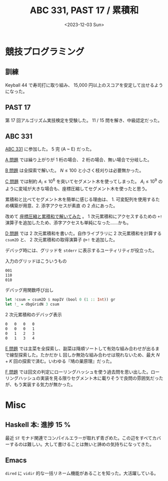 #+TITLE: ABC 331, PAST 17 / 累積和
#+DATE: <2023-12-03 Sun>

* 競技プログラミング

** 訓練

Keyball 44 で寿司打に取り組み、 15,000 円以上のスコアを安定して出せるようになった。

** PAST 17

第 17 回アルゴリズム実技検定を受験した。 11 / 15 問を解き、中級認定だった。

** ABC 331

[[https://atcoder.jp/contests/abc331][ABC 331]] に参加した。 5 完 (A ~ E) だった。

[[https://atcoder.jp/contests/abc331/tasks/abc331_a][A 問題]] では繰り上がりが 1 桁の場合、 2 桁の場合、無い場合で分岐した。

[[https://atcoder.jp/contests/abc331/tasks/abc331_b][B 問題]] は全探索で解いた。 $N \le 100$ と小さく枝刈りは必要無かった。

[[https://atcoder.jp/contests/abc331/tasks/abc331_c][C 問題]] では制約 $A_i \le 10^6$ を突いてセグメント木を使ってしまった。 $A_i \le 10^9$ のように変域が大きな場合も、座標圧縮してセグメント木を使ったと思う。

累積和と比べてセグメント木を簡単に感じる理由は、 1. 可変配列を使用するため構築が用意、2. 添字アクセスが素直 の 2 点にあった。

改めて [[https://atcoder.jp/contests/abc331/submissions/48157545][座標圧縮と累積和で解いてみた]] 。 1 次元累積和にアクセスするための =+!= 演算子を追加したため、添字アクセスも単純になった……かも。

[[https://atcoder.jp/contests/abc331/tasks/abc331_d][D 問題]] では 2 次元累積和を書いた。自作ライブラリに 2 次元累積和を計算する =csum2D= と、 2 次元累積和の取得演算子 =@+!= を追加した。

デバッグ時には、グリッドを =stderr= に表示するユーティリティが役立った。

#+CAPTION: 入力のグリッドはこういうもの
#+BEGIN_SRC txt
001
110
010
#+END_SRC

#+CAPTION: デバッグ用関数呼び出し
#+BEGIN_SRC hs
  let !csum = csum2D $ mapIV (bool 0 (1 :: Int)) gr
  let !_ = dbgGridN 3 csum
#+END_SRC

#+CAPTION: 2 次元累積和のデバッグ表示
#+BEGIN_SRC txt
  0   0   0   0
  0   0   0   1
  0   1   2   3
  0   1   3   4
#+END_SRC

[[https://atcoder.jp/contests/abc331/tasks/abc331_e][E 問題]] では主菜を全探索し、副菜は降順ソートして有効な組み合わせが出るまで線型探索した。たかだか L 回しか無効な組み合わせは現れないため、最大 $N + K$ 回の探索で済む。いわゆる『鳩の巣原理』だった。

[[https://atcoder.jp/contests/abc331/tasks/abc331_f][F 問題]] では回文の判定にローリングハッシュを使う過去問を思い出した。ローリングハッシュの実装を見る限りセグメント木に載りそうで良問の雰囲気だったが、もう実装する気力が無かった。

* Misc

** Haskell 本: 進捗 15 %

最近 =ST= モナド関連でコンパイルエラーが取れず青ざめた。この辺をすべてカバーするのは難しい。大して書けることは無いと諦めの気持ちになってきた。

** Emacs

=dired= に =vidir= 的な一括リネーム機能があることを知った。大活躍している。

